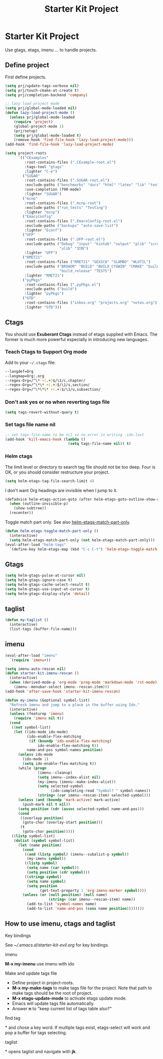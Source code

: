 #+TITLE: Starter Kit Project
#+OPTIONS: toc:nil num:nil ^:nil

* Starter Kit Project

Use gtags, etags, imenu ... to handle projects.

** Define project

First define projects.
#+BEGIN_SRC emacs-lisp
(setq prj/update-tags-verbose nil)
(setq prj/touch-cmake-at-create t)
(setq prj/completion-backend 'company)

;; lazy load project mode
(setq prj/global-mode-loaded nil)
(defun lazy-load-project-mode ()
  (unless prj/global-mode-loaded
    (require 'project)
    (global-project-mode 1)
    (prj/setup)
    (setq prj/global-mode-loaded t)
    (remove-hook 'find-file-hook 'lazy-load-project-mode)))
(add-hook 'find-file-hook 'lazy-load-project-mode)

(setq project-roots
      `(("CExamples"
         :root-contains-files (".CExample-root.el")
         :tags-tool "gtags"
         :lighter "C-e")
        ("SUGAR"
         :root-contains-files (".SUGAR-root.el")
         :exclude-paths ("benchmarks" "docs" "html" "latex" "lib" "test" "unittest")
         :use-completion (f90-mode)
         :lighter "SUGAR")
        ("mcnp"
         :root-contains-files (".mcnp-root")
         :exclude-paths ("run_tests" "Testing")
         :lighter "mcnp")
        ("EmacsConfig"
         :root-contains-files (".EmacsConfig-root.el")
         :exclude-paths ("backups" "auto-save-list")
         :lighter "Econf")
        ("UFP"
         :root-contains-files (".UFP-root.el")
         :exclude-paths ("Debug" "input" "kintab" "output" "plib" "scratch"
                         "ulib" "文档")
         :lighter "UFP")
        ("RMET21"
         :root-contains-files ("RMET21" "GEXSCO" "SLAMBD" "WLUTIL")
         :exclude-paths ("BROADR" "BUILD" "BUILD_CYGWIN" "CMAKE" "build_debug"
                         "build_release" "TESTS")
         :lighter "RMET21")
        ("pyPkgs"
         :root-contains-files (".pyPkgs.el")
         :exclude-paths ("build")
         :lighter "pyPkgs")
        ("GTD"
         :root-contains-files ("inbox.org" "projects.org" "notes.org")
         :lighter "GTD")))
#+END_SRC

** Ctags

You should use *Exuberant Ctags* instead of etags supplied with Emacs. The
former is much more powerful especially in introducing new languages.
*** Teach Ctags to Support Org mode

Add to your =~/.ctags= file:
#+begin_src sh :tangle no
--langdef=Org
--langmap=Org:.org
--regex-Org=/^\* +(.+)$/\1/c,chapter/
--regex-Org=/^\*\* +(.+)$/\1/s,section/
--regex-Org=/^\*\*\* +(.+)$/\1/u,subsection/
#+end_src

*** Don't ask yes or no when reverting tags file

#+BEGIN_SRC emacs-lisp
(setq tags-revert-without-query t)
#+END_SRC

*** Set tags file name nil

#+BEGIN_SRC emacs-lisp
;; set tags-file-name to be nil so no error in writing .ido.last
(add-hook 'kill-emacs-hook (lambda ()
                             (setq tags-file-name nil)) t)
#+END_SRC

*** Helm ctags

The limit level or directory to search tag file should not be too deep. Four
is OK, or you should consider restructure your project.
#+begin_src emacs-lisp
(setq helm-etags-tag-file-search-limit 4)
#+end_src

I don't want Org headings are invisible when I jump to it.
#+begin_src emacs-lisp
(defadvice helm-etags-action-goto (after helm-etags-goto-outline-show-subtree activate)
  (when (outline-invisible-p)
    (show-subtree))
  (recenter))
#+end_src

Toggle match part only. See also [[elisp:(describe-variable 'helm-etags-match-part-only)][helm-etags-match-part-only]].
#+begin_src emacs-lisp
(defun helm-etags-toggle-match-part-only ()
  (interactive)
  (setq helm-etags-match-part-only (not helm-etags-match-part-only)))
(eval-after-load "helm-tags"
  `(define-key helm-etags-map (kbd "C-c C-t") 'helm-etags-toggle-match-part-only))
#+end_src

** Gtags

#+begin_src emacs-lisp
(setq helm-gtags-pulse-at-cursor nil)
(setq helm-gtags-ignore-case t)
(setq helm-gtags-cache-select-result t)
(setq helm-gtags-use-input-at-cursor t)
(setq helm-gtags-display-style 'detail)
#+end_src

** taglist

#+BEGIN_SRC emacs-lisp
(defun my-taglist ()
  (interactive)
  (list-tags (buffer-file-name)))
#+END_SRC

** imenu

#+BEGIN_SRC emacs-lisp
(eval-after-load "imenu"
  `(require 'imenu+))

(setq imenu-auto-rescan nil)
(defun starter-kit-imenu-rescan ()
  (interactive)
  (when (derived-mode-p 'org-mode 'prog-mode 'markdown-mode 'rst-mode)
    (imenu--menubar-select imenu--rescan-item)))
(add-hook 'after-save-hook 'starter-kit-imenu-rescan)

(defun my-imenu (&optional symbol-list)
  "Refresh imenu and jump to a place in the buffer using Ido."
  (interactive)
  (unless (featurep 'imenu)
    (require 'imenu nil t))
  (cond
   ((not symbol-list)
    (let ((ido-mode ido-mode)
          (ido-enable-flex-matching
           (if (boundp 'ido-enable-flex-matching)
               ido-enable-flex-matching t))
          name-and-pos symbol-names position)
      (unless ido-mode
        (ido-mode 1)
        (setq ido-enable-flex-matching t))
      (while (progn
               (imenu--cleanup)
               (setq imenu--index-alist nil)
               (my-imenu (imenu--make-index-alist))
               (setq selected-symbol
                     (ido-completing-read "Symbol? " symbol-names))
               (string= (car imenu--rescan-item) selected-symbol)))
      (unless (and (boundp 'mark-active) mark-active)
        (push-mark nil t nil))
      (setq position (cdr (assoc selected-symbol name-and-pos)))
      (cond
       ((overlayp position)
        (goto-char (overlay-start position)))
       (t
        (goto-char position)))))
   ((listp symbol-list)
    (dolist (symbol symbol-list)
      (let (name position)
        (cond
         ((and (listp symbol) (imenu--subalist-p symbol))
          (my-imenu symbol))
         ((listp symbol)
          (setq name (car symbol))
          (setq position (cdr symbol)))
         ((stringp symbol)
          (setq name symbol)
          (setq position
                (get-text-property 1 'org-imenu-marker symbol))))
        (unless (or (null position) (null name)
                    (string= (car imenu--rescan-item) name))
          (add-to-list 'symbol-names name)
          (add-to-list 'name-and-pos (cons name position))))))))
#+END_SRC

** How to use imenu, ctags and taglist
**** Key bindings
See [[~/.emacs.d/starter-kit-evil.org]] for key bindings.

**** imenu

*M-x my-imenu* use imenu with ido

**** Make and update tags file

+ Define project in project-roots.
+ *M-x my-make-tags* to make tags file for the project. Note that path to make
  tags should be the root of project.
+ *M-x etags-update-mode* to activate etags update mode.
+ Emacs will update tags file automatically.
+ Answer *n* to "keep current list of tags table also?"

**** find tag
*\ta* and chose a key word. If multiple tags exist, etags-select will work and
 pop a buffer for tags selecting.

**** taglist
*\tl* opens taglist and navigate with *jk*.
